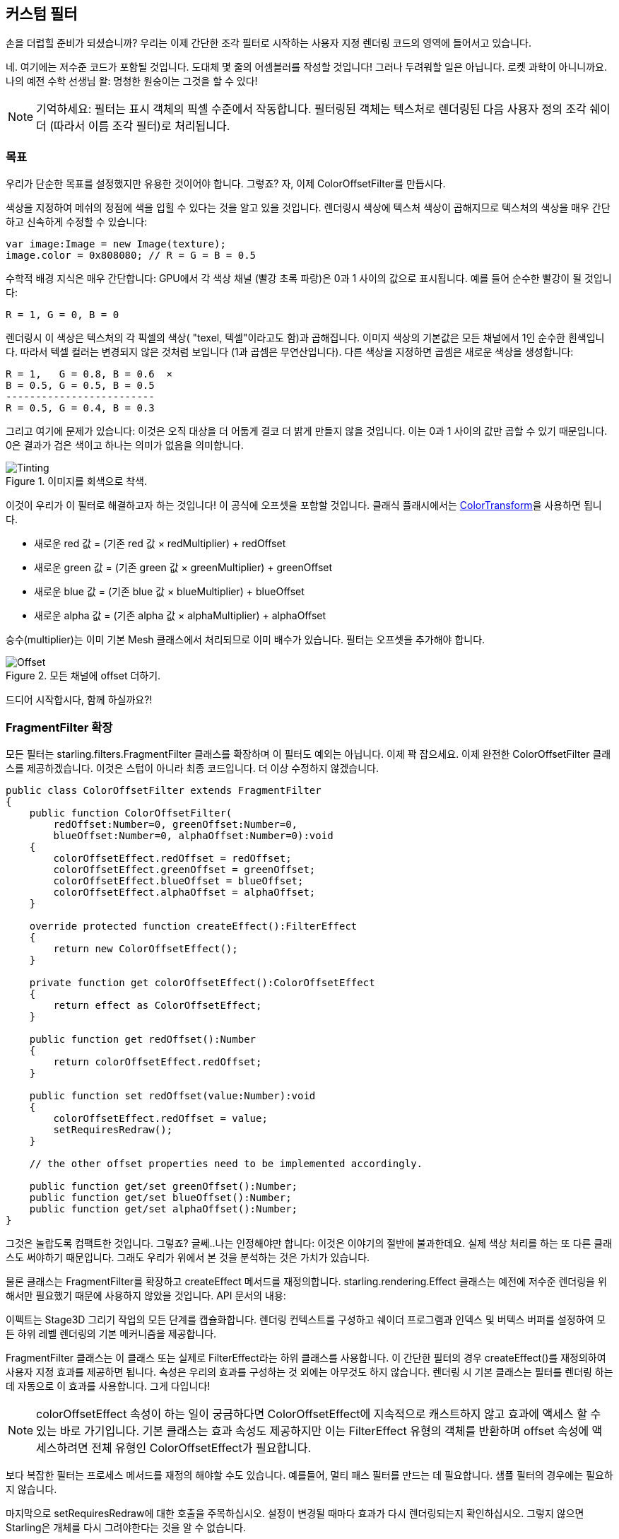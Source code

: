 == 커스텀 필터

손을 더럽힐 준비가 되셨습니까?
우리는 이제 간단한 조각 필터로 시작하는 사용자 지정 렌더링 코드의 영역에 들어서고 있습니다.

네. 여기에는 저수준 코드가 포함될 것입니다.
도대체 몇 줄의 어셈블러를 작성할 것입니다!
그러나 두려워할 일은 아닙니다.
로켓 과학이 아니니까요.
나의 예전 수학 선생님 왈: 멍청한 원숭이는 그것을 할 수 있다!

NOTE: 기억하세요: 필터는 표시 객체의 픽셀 수준에서 작동합니다.
필터링된 객체는 텍스처로 렌더링된 다음 사용자 정의 조각 쉐이더 (따라서 이름 조각 필터)로 처리됩니다.

=== 목표

우리가 단순한 목표를 설정했지만 유용한 것이어야 합니다. 그렇죠?
자, 이제 ColorOffsetFilter를 만듭시다.

색상을 지정하여 메쉬의 정점에 색을 입힐 수 있다는 것을 알고 있을 것입니다.
렌더링시 색상에 텍스처 색상이 곱해지므로 텍스처의 색상을 매우 간단하고 신속하게 수정할 수 있습니다:

[source, as3]
----
var image:Image = new Image(texture);
image.color = 0x808080; // R = G = B = 0.5
----

수학적 배경 지식은 매우 간단합니다: GPU에서 각 색상 채널 (빨강 초록 파랑)은 0과 1 사이의 값으로 표시됩니다.
예를 들어 순수한 빨강이 될 것입니다:

  R = 1, G = 0, B = 0

렌더링시 이 색상은 텍스처의 각 픽셀의 색상( "texel, 텍셀"이라고도 함)과 곱해집니다.
이미지 색상의 기본값은 모든 채널에서 1인 순수한 흰색입니다.
따라서 텍셀 컬러는 변경되지 않은 것처럼 보입니다 (1과 곱셈은 무연산입니다).
다른 색상을 지정하면 곱셈은 새로운 색상을 생성합니다:

  R = 1,   G = 0.8, B = 0.6  ×
  B = 0.5, G = 0.5, B = 0.5
  -------------------------
  R = 0.5, G = 0.4, B = 0.3

그리고 여기에 문제가 있습니다: 이것은 오직 대상을 더 어둡게 결코 더 밝게 만들지 않을 것입니다.
이는 0과 1 사이의 값만 곱할 수 있기 때문입니다.
0은 결과가 검은 색이고 하나는 의미가 없음을 의미합니다.

.이미지를 회색으로 착색.
image::customfilter-tinting.png[Tinting]

이것이 우리가 이 필터로 해결하고자 하는 것입니다! 이 공식에 오프셋을 포함할 것입니다.
클래식 플래시에서는 http://help.adobe.com/en_US/FlashPlatform/reference/actionscript/3/flash/geom/ColorTransform.html[ColorTransform]을 사용하면 됩니다.

* 새로운 red 값 = (기존 red 값 × redMultiplier) + redOffset
* 새로운 green 값 = (기존 green 값 × greenMultiplier) + greenOffset
* 새로운 blue 값 = (기존 blue 값 × blueMultiplier) + blueOffset
* 새로운 alpha 값 = (기존 alpha 값 × alphaMultiplier) + alphaOffset

승수(multiplier)는 이미 기본 Mesh 클래스에서 처리되므로 이미 배수가 있습니다. 필터는 오프셋을 추가해야 합니다.

.모든 채널에 offset 더하기.
image::customfilter-offset.png[Offset]

드디어 시작합시다, 함께 하실까요?!

=== FragmentFilter 확장

모든 필터는 starling.filters.FragmentFilter 클래스를 확장하며 이 필터도 예외는 아닙니다.
이제 꽉 잡으세요.
이제 완전한 ColorOffsetFilter 클래스를 제공하겠습니다.
이것은 스텁이 아니라 최종 코드입니다.
더 이상 수정하지 않겠습니다.

[source, as3]
----
public class ColorOffsetFilter extends FragmentFilter
{
    public function ColorOffsetFilter(
        redOffset:Number=0, greenOffset:Number=0,
        blueOffset:Number=0, alphaOffset:Number=0):void
    {
        colorOffsetEffect.redOffset = redOffset;
        colorOffsetEffect.greenOffset = greenOffset;
        colorOffsetEffect.blueOffset = blueOffset;
        colorOffsetEffect.alphaOffset = alphaOffset;
    }

    override protected function createEffect():FilterEffect
    {
        return new ColorOffsetEffect();
    }

    private function get colorOffsetEffect():ColorOffsetEffect
    {
        return effect as ColorOffsetEffect;
    }

    public function get redOffset():Number
    {
        return colorOffsetEffect.redOffset;
    }

    public function set redOffset(value:Number):void
    {
        colorOffsetEffect.redOffset = value;
        setRequiresRedraw();
    }

    // the other offset properties need to be implemented accordingly.

    public function get/set greenOffset():Number;
    public function get/set blueOffset():Number;
    public function get/set alphaOffset():Number;
}
----

그것은 놀랍도록 컴팩트한 것입니다. 그렇죠?
글쎄..나는 인정해야만 합니다: 이것은 이야기의 절반에 불과한데요.
실제 색상 처리를 하는 또 다른 클래스도 써야하기 때문입니다.
그래도 우리가 위에서 본 것을 분석하는 것은 가치가 있습니다.

물론 클래스는 FragmentFilter를 확장하고 createEffect 메서드를 재정의합니다.
starling.rendering.Effect 클래스는 예전에 저수준 렌더링을 위해서만 필요했기 때문에 사용하지 않았을 것입니다.
API 문서의 내용:

====
이펙트는 Stage3D 그리기 작업의 모든 단계를 캡슐화합니다. 렌더링 컨텍스트를 구성하고 쉐이더 프로그램과 인덱스 및 버텍스 버퍼를 설정하여 모든 하위 레벨 렌더링의 기본 메커니즘을 제공합니다.
====

FragmentFilter 클래스는 이 클래스 또는 실제로 FilterEffect라는 하위 클래스를 사용합니다.
이 간단한 필터의 경우 createEffect()를 재정의하여 사용자 지정 효과를 제공하면 됩니다.
속성은 우리의 효과를 구성하는 것 외에는 아무것도 하지 않습니다.
렌더링 시 기본 클래스는 필터를 렌더링 하는데 자동으로 이 효과를 사용합니다.
그게 다입니다!

NOTE: colorOffsetEffect 속성이 하는 일이 궁금하다면 ColorOffsetEffect에 지속적으로 캐스트하지 않고 효과에 액세스 할 수 있는 바로 가기입니다. 기본 클래스는 효과 속성도 제공하지만 이는 FilterEffect 유형의 객체를 반환하며 offset 속성에 액세스하려면 전체 유형인 ColorOffsetEffect가 필요합니다.

보다 복잡한 필터는 프로세스 메서드를 재정의 해야할 수도 있습니다.
예를들어, 멀티 패스 필터를 만드는 데 필요합니다.
샘플 필터의 경우에는 필요하지 않습니다.

마지막으로 setRequiresRedraw에 대한 호출을 주목하십시오.
설정이 변경될 때마다 효과가 다시 렌더링되는지 확인하십시오.
그렇지 않으면 Starling은 개체를 다시 그려야한다는 것을 알 수 없습니다.

=== FilterEffect 확장

실제 작업을 할 시간입니다. 그렇죠?
음, 우리의 FilterEffect 서브 클래스는 이 필터의 실제 주력자입니다.
그렇다고 이것이 매우 복잡하다는 것을 의미하지 않기 때문에 나와 함께 감내해 보시죠.

스텁(stub)으로 시작하시죠:

[source, as3]
----
public class ColorOffsetEffect extends FilterEffect
{
    private var _offsets:Vector.<Number>;

    public function ColorOffsetEffect()
    {
        _offsets = new Vector.<Number>(4, true);
    }

    override protected function createProgram():Program
    {
        // TODO
    }

    override protected function beforeDraw(context:Context3D):void
    {
        // TODO
    }

    public function get redOffset():Number { return _offsets[0]; }
    public function set redOffset(value:Number):void { _offsets[0] = value; }

    public function get greenOffset():Number { return _offsets[1]; }
    public function set greenOffset(value:Number):void { _offsets[1] = value; }

    public function get blueOffset():Number { return _offsets[2]; }
    public function set blueOffset(value:Number):void { _offsets[2] = value; }

    public function get alphaOffset():Number { return _offsets[3]; }
    public function set alphaOffset(value:Number):void { _offsets[3] = value; }
}
----

우리는 벡터에 오프셋을 저장하고 있습니다.
오프셋을 GPU에 쉽게 업로드 할 수 있기 때문입니다.
해당 벡터에서 읽고 쓰는 오프셋 속성입니다.
충분히 간단합니다.

재정의된 두 가지 방법을 살펴보면 더 흥미로워집니다.

==== createProgram

이 메서드는 실제 Stage3D 셰이더 코드를 생성합니다.

[NOTE]
====
기본을 보여 드리겠지만 Stage3D에 대해 자세히 설명하는 것은 이 설명서의 범위를 벗어납니다.
주제에 대해 자세히 알아보려면 항상 다음 자습서 중 하나를 살펴보십시오:

  * http://www.adobe.com/devnet/flashplayer/articles/how-stage3d-works.html[Stage3D의 작동 원리]
  * http://jacksondunstan.com/articles/1661[AGAL 소개]
  * http://help.adobe.com/en_US/as3/dev/WSd6a006f2eb1dc31e-310b95831324724ec56-8000.html[AGAL 작업 목록]
====

모든 Stage3D 렌더링은 정점 및 조각 쉐이더를 통해 수행됩니다.
그것들은 GPU에 의해 직접 실행되는 작은 프로그램이며 두 가지 종류가 있습니다:

* *Vertex Shaders* 는 각 꼭지점에 대해 한 번 실행됩니다. 입력은 VertexData 클래스를 통해 일반적으로 설정하는 정점 속성으로 구성됩니다. 그들의 출력은 화면 좌표의 정점 위치입니다.
* *Fragment Shaders* 는 각 픽셀 (조각)에 대해 한 번 실행됩니다. 입력은 삼각형의 세 꼭지점의 보간 속성으로 구성됩니다. 출력은 단순히 픽셀의 색상입니다.
* 조각과 정점 셰이더가 함께 *프로그램*을 구성합니다.

언어 필터(language filters)는 어셈블리 언어인 AGAL로 작성됩니다. (네. 당신이 읽을 수 있습니다! 이것은 낮은 수준입니다.)
고맙게도 전형적인 AGAL 프로그램은 매우 짧기 때문에 나쁘지는 않습니다.

좋은 소식은 조각 쉐이더만 작성하면 됩니다.
버텍스 쉐이더는 대부분의 프래그먼트 필터에서 동일하므로 Starling은 이를 위한 표준 구현을 제공합니다.
코드를 살펴 보겠습니다:

[source, as3]
----
override protected function createProgram():Program
{
    var vertexShader:String = STD_VERTEX_SHADER;
    var fragmentShader:String =
        "tex ft0, v0, fs0 <2d, linear> \n" +
        "add oc, ft0, fc0";

    return Program.fromSource(vertexShader, fragmentShader);
}
----

약속대로 버텍스 쉐이더는 상수로부터 가져옵니다.
프래그먼트 셰이더는 두 줄의 코드일 뿐입니다.
둘 다 메소드의 리턴 값인 하나의 프로그램 인스턴스로 결합됩니다.

조각 쉐이더는 물론 좀 더 정교함이 필요합니다.

===== Nutshell 내의 AGAL

AGAL에서 각 행에는 간단한 메소드 호출이 들어 있습니다.

  [opcode] [destination], [argument 1], ([argument 2])

* 처음 세 문자는 작업의 이름입니다 (tex, add).
* 다음 인수는 조작 결과가 저장되는 위치를 정의합니다.
* 다른 인수는 메소드의 실제 인수입니다.
* 모든 데이터는 사전 정의된 레지스터에 저장됩니다. 그것들을 Vector3D 인스턴스 (x, y, z 및 w에 대한 속성 포함)로 생각하십시오.

여러 가지 유형의 레지스터가 있습니다 (예: 상수 임시 데이터 또는 셰이더 출력용). 셰이더에서는 일부 데이터에 이미 데이터가 포함되어 있습니다.
그들은 필터의 다른 방법으로 설정되었습니다. (나중에 설명하겠습니다)

* `v0` 에는 현재 텍스처 좌표가 포함됩니다 (레지스터 0 변경).
* `fs0` 은 입력 텍스처를 가리킴 (프래그먼트 샘플러 0)
* `fc0` 에는 이것에 대한 색 오프셋이 포함되어 있습니다 (조각 상수 0).

프래그먼트 셰이더의 결과는 항상 색상이어야 합니다. 그 색상은 oc 레지스터에 저장됩니다.

===== 코드 리뷰

우리의 프래그먼트 셰이더의 실제 코드로 돌아가 봅시다.
첫 번째 줄은 텍스처에서 색상을 읽습니다:

    tex ft0, v0, fs0 <2d, linear>

레지스터 v0에서 읽은 텍스처 좌표와 일부 옵션 (2d linear)으로 텍스처 fs0을 읽습니다.
텍스처 좌표가 v0에있는 이유는 표준 정점 셰이더 (STD_VERTEX_SHADER)가 거기에 저장하기 때문입니다; 믿어주세요.
결과는 임시 레지스터 ft0에 저장됩니다 (AGAL에서는 결과가 항상 연산의 첫 번째 인수에 저장됩니다).

[NOTE]
====
잠깐만요. 우리는 어떤 텍스쳐도 만들어 내지 못했습니다. 그렇죠? 이게 뭐죠?

위에서 쓴 것처럼 조각 필터는 픽셀 단위로 작동합니다. 그것의 입력은 텍스쳐로 렌더링된 원래의 객체입니다. 우리의 기본 클래스 (FilterEffect)는 우리를 위해 그것을 설정합니다; 프로그램이 실행되면 텍스처 샘플러 fs0이 필터링되는 객체의 픽셀을 가리키는지 확인할 수 있습니다.
====

사실 이 줄을 조금 바꾸고 싶습니다.
마지막에 텍스처 데이터를 해석하는 방법을 나타내는 옵션을 발견했을 것입니다.
글쎄요. 이 옵션은 우리가 접근하고 있는 텍스처 유형에 달려 있다고 밝혀졌습니다.
코드가 모든 텍스처에 대해 작동하는지 확인하려면 도우미 메서드를 사용하여 해당 AGAL 연산을 작성하십시오.

[source, as3]
----
tex("ft0", "v0", 0, this.texture)
----

그것은 똑같이 (AGAL 문자열을 반환하는) 방법이지만 더 이상 옵션을 신경 쓸 필요가 없습니다.
텍스처에 액세스 할 때는 항상이 메서드를 사용하십시오.
여러분이 밤에 잘 잘 수 있게 해줄 것입니다.

두 번째 라인은 실제로 우리가 여기 온 작업을 수행합니다.
텍셀 색상에 색상 오프셋을 추가합니다.
오프셋은 fc0에 저장되며 곧 살펴볼 것입니다.
그것은 ft0 레지스터 (방금 읽은 텍셀 색상)에 추가되고 출력 레지스터 (oc)에 저장됩니다.

    add oc, ft0, fc0

지금은 AGAL과 같습니다.
오버라이드된 다른 메소드를 살펴 보겠습니다.

==== beforeDraw

beforeDraw 메서드는 셰이더가 실행되기 전에 직접 실행됩니다. 셰이더에 필요한 모든 데이터를 설정할 때 사용할 수 있습니다.

[source, as3]
----
override protected function beforeDraw(context:Context3D):void
{
    context.setProgramConstantsFromVector(Context3DProgramType.FRAGMENT, 0, _offsets);
    super.beforeDraw(context);
}
----

이것은 프래그먼트 셰이더에 오프셋 값을 전달하는 곳입니다.
두 번째 매개 변수 인 0은 데이터가 끝날 레지스터를 정의합니다.
실제 쉐이더 코드를 살펴보면 fc0에서 오프셋을 읽음을 알 수 있습니다.
여기 정확히 채우면 됩니다. 프래그먼트 상수 0.

슈퍼 콜은 모든 나머지를 설정합니다.
텍스처 (fs0)와 텍스처 좌표를 할당합니다.

NOTE: 여러분이 질문하기 전에: 네. afterDraw() 메서드도 있습니다. 일반적으로 리소스를 정리하는 데 사용됩니다. 그러나 상수의 경우에는 필요하지 않으므로 이 필터에서는 무시해도 됩니다.

=== 시도하기

우리 필터가 실제로 준비되었습니다. 여기에서 전체 코드를 다운로드하십시오! 시운전 시간입니다.

[source, as3]
----
var image:Image = new Image(texture);
var filter:ColorOffsetFilter = new ColorOffsetFilter();
filter.redOffset = 0.5;
image.filter = filter;
addChild(image);
----

.이 필터에는 부작용이 있는 것 같습니다.
image::customfilter-pma.png[Custom Filter PMA Issue]

이럴수가!
네. 빨간색 값이 확실히 높긴 하지만 왜 지금 새의 영역을 넘어서 확장하고 있을까요?
우리는 결국 알파 값을 변경하지 않았습니다!

당황하지 마십시오.
방금 첫 번째 필터를 만들었고 그것은 여러분에게 동기부여가 되지 않았나요?
그것은 가치가 있어야 합니다.
할 수 있는 미세 조정이 있을 것으로 예상됩니다.

"premultiplied alpha, 미리 곱셈 된 알파"(PMA)를 사용하는 것을 잊어 버렸네요. 모든 일반적인 텍스처는 RGB 채널에 알파 값이 미리 곱하여 저장됩니다. 아래처럼 50% 알파를 가진 빨강 말이죠:

  R = 1, G = 0, B = 0, A = 0.5

실제로 이런 식으로 저장됩니다:

  R = 0.5, G = 0, B = 0, A = 0.5

그리고 우리는 이것을 고려하지 않았습니다.
그가 해야할 일은 오프셋 값을 출력에 추가하기 전에 현재 픽셀의 알파 값으로 곱하는 것입니다.
이를 수행하는 한 가지 방법이 있습니다:

[source, as3]
----
tex("ft0", "v0", 0, texture)   // get color from texture
mov ft1, fc0                   // copy complete offset to ft1
mul ft1.xyz, fc0.xyz, ft0.www  // multiply offset.rgb with alpha (pma!)
add  oc, ft0, ft1              // add offset, copy to output
----

보시다시피 레지스터의 xyzw 속성에 액세스하여 개별 색상 채널 (rgba 채널에 해당)에 액세스 할 수 있습니다.

NOTE: 텍스처가 PMA와 함께 저장되지 않으면 어떻게 될까요? tex 메서드는 항상 PMA로 값을 수신하므로 걱정할 필요가 없습니다.

==== 두 번째 시도

필터를 다른 것으로 시도하면 (완전한 코드: https://gist.github.com/PrimaryFeather/31f1dd7f04cd6ce886f1[ColorOffsetFilter.as]) 올바른 알파 값을 볼 수 있습니다:

.더 좋아요!
image::customfilter-pma-solved.png[Custom Filter with solved PMA issue]

축하합니다!
방금 첫 번째 필터를 만들었고 완벽하게 작동합니다.
(그렇습니다, 당신은 Starling의 ColorMatrixFilter를 대신 사용할 수있었습니다 -하지만 이게 조금 더 빠르므로 노력할 만한 가치가 있었습니다.)

좀 더 용기가 필요하지만, 이제 그 대신에 메쉬 스타일로 같은 결과를 얻을 수 있으니 시도해 보세요.
그다지 다르지는 않아요.
약속하죠!
